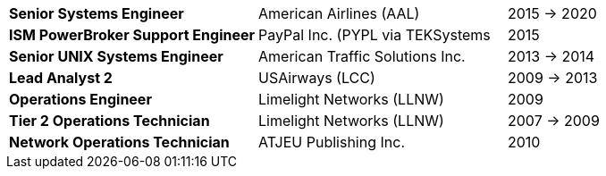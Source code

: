 [cols="40s,40d,20d"]
|===
|Senior Systems Engineer
|American Airlines (AAL)
|2015 -> 2020

|ISM PowerBroker Support Engineer
|PayPal Inc. (PYPL via TEKSystems
|2015

|Senior UNIX Systems Engineer
|American Traffic Solutions Inc.
|2013 -> 2014

|Lead Analyst 2
|USAirways (LCC)
|2009 -> 2013

|Operations Engineer
|Limelight Networks (LLNW)
|2009

|Tier 2 Operations Technician
|Limelight Networks (LLNW)
|2007 -> 2009

|Network Operations Technician
|ATJEU Publishing Inc.
|2010
|===
